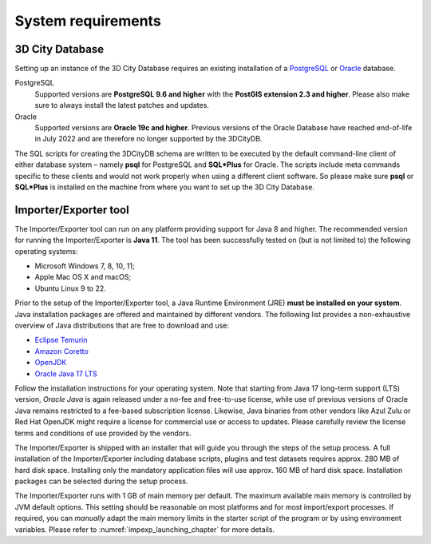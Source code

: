 .. _first_steps_system_requirements_chapter:

System requirements
-------------------

3D City Database
~~~~~~~~~~~~~~~~

Setting up an instance of the 3D City Database requires an existing
installation of a `PostgreSQL <https://www.postgresql.org/>`_  or
`Oracle <https://www.oracle.com/database/>`_ database.

PostgreSQL
  Supported versions are **PostgreSQL 9.6 and higher** with the **PostGIS
  extension 2.3 and higher**. Please also make sure to always install the
  latest patches and updates.

Oracle
  Supported versions are **Oracle 19c and higher**. Previous versions of the
  Oracle Database have reached end-of-life in July 2022 and are therefore
  no longer supported by the 3DCityDB.

The SQL scripts for creating the 3DCityDB schema are written to be executed
by the default command-line client of either database system – namely
**psql** for PostgreSQL and **SQL*Plus** for Oracle. The scripts
include meta commands specific to these clients and would not work
properly when using a different client software. So please make sure
**psql** or **SQL*Plus** is installed on the machine from where you want to
set up the 3D City Database.

Importer/Exporter tool
~~~~~~~~~~~~~~~~~~~~~~

The Importer/Exporter tool can run on any platform providing support for
Java 8 and higher. The recommended version for running the Importer/Exporter
is **Java 11**. The tool has been successfully tested on (but is not
limited to) the following operating systems:

-  Microsoft Windows 7, 8, 10, 11;
-  Apple Mac OS X and macOS;
-  Ubuntu Linux 9 to 22.

Prior to the setup of the Importer/Exporter tool, a Java Runtime
Environment (JRE) **must be installed on your system**. Java
installation packages are offered and maintained by different vendors.
The following list provides a non-exhaustive overview of Java distributions
that are free to download and use:

- `Eclipse Temurin <https://adoptium.net/>`_
- `Amazon Coretto <https://aws.amazon.com/corretto/>`_
- `OpenJDK <https://openjdk.java.net/>`_
- `Oracle Java 17 LTS <https://www.oracle.com/java/technologies/downloads/>`_

Follow the installation instructions for your operating system. Note that
starting from Java 17 long-term support (LTS) version, `Oracle Java` is
again released under a no-fee and free-to-use license, while use of previous versions
of Oracle Java remains restricted to a fee-based subscription license. Likewise, Java binaries
from other vendors like Azul Zulu or Red Hat OpenJDK might require
a license for commercial use or access to updates. Please carefully review
the license terms and conditions of use provided by the vendors.

The Importer/Exporter is shipped with an installer that will
guide you through the steps of the setup process. A full installation of
the Importer/Exporter including database scripts, plugins and test datasets
requires approx. 280 MB of hard disk space. Installing only the
mandatory application files will use approx. 160 MB of hard disk space.
Installation packages can be selected during the setup process.

The Importer/Exporter runs with 1 GB of main memory per default. The maximum
available main memory is controlled by JVM default options. This
setting should be reasonable on most platforms and for most
import/export processes. If required, you can *manually* adapt the main
memory limits in the starter script of the program or by using environment
variables. Please refer to :numref:`impexp_launching_chapter` for more details.
